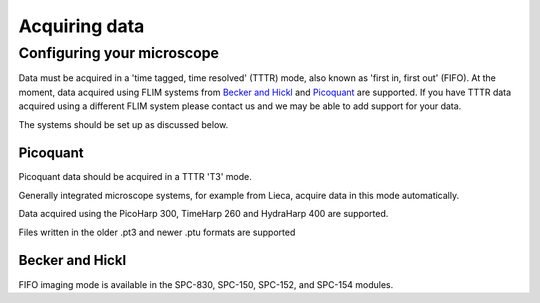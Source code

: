 Acquiring data
==================================

Configuring your microscope
----------------------------------
Data must be acquired in a 'time tagged, time resolved' (TTTR) mode, also known as 'first in, first out' (FIFO).
At the moment, data acquired using FLIM systems from `Becker and Hickl <http://www.becker-hickl.com>`_ and `Picoquant <http://www.picoquant.com>`_ are supported. 
If you have TTTR data acquired using a different FLIM system please contact us and we may be able to add support for your data. 

The systems should be set up as discussed below. 

Picoquant
^^^^^^^^^^^^^^^^^^^^^^^^^

Picoquant data should be acquired in a TTTR 'T3' mode. 

Generally integrated microscope 
systems, for example from Lieca, acquire data in this mode automatically.




Data acquired using the PicoHarp 300, TimeHarp 260 and HydraHarp 400 are supported. 

Files written in the older .pt3 and newer .ptu formats are supported

Becker and Hickl 
^^^^^^^^^^^^^^^^^^^^^^^^^
FIFO imaging mode is available in the SPC-830, SPC-150, SPC-152, and SPC-154 modules.
